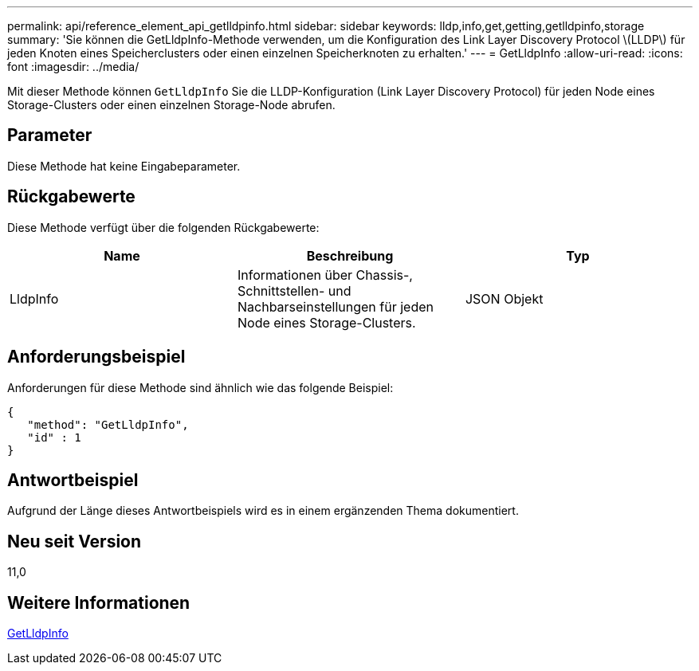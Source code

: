 ---
permalink: api/reference_element_api_getlldpinfo.html 
sidebar: sidebar 
keywords: lldp,info,get,getting,getlldpinfo,storage 
summary: 'Sie können die GetLldpInfo-Methode verwenden, um die Konfiguration des Link Layer Discovery Protocol \(LLDP\) für jeden Knoten eines Speicherclusters oder einen einzelnen Speicherknoten zu erhalten.' 
---
= GetLldpInfo
:allow-uri-read: 
:icons: font
:imagesdir: ../media/


[role="lead"]
Mit dieser Methode können `GetLldpInfo` Sie die LLDP-Konfiguration (Link Layer Discovery Protocol) für jeden Node eines Storage-Clusters oder einen einzelnen Storage-Node abrufen.



== Parameter

Diese Methode hat keine Eingabeparameter.



== Rückgabewerte

Diese Methode verfügt über die folgenden Rückgabewerte:

|===
| Name | Beschreibung | Typ 


 a| 
LldpInfo
 a| 
Informationen über Chassis-, Schnittstellen- und Nachbarseinstellungen für jeden Node eines Storage-Clusters.
 a| 
JSON Objekt

|===


== Anforderungsbeispiel

Anforderungen für diese Methode sind ähnlich wie das folgende Beispiel:

[listing]
----
{
   "method": "GetLldpInfo",
   "id" : 1
}
----


== Antwortbeispiel

Aufgrund der Länge dieses Antwortbeispiels wird es in einem ergänzenden Thema dokumentiert.



== Neu seit Version

11,0



== Weitere Informationen

xref:reference_element_api_response_example_getlldpinfo.adoc[GetLldpInfo]

